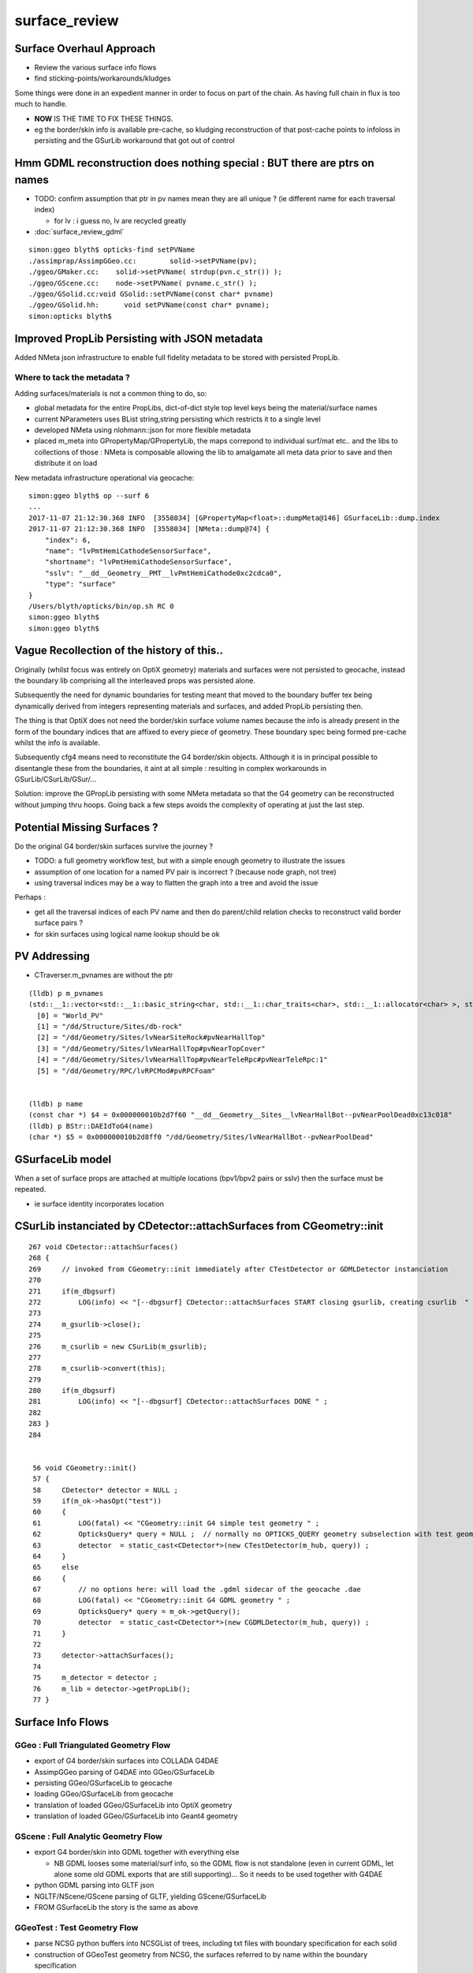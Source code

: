 surface_review
================

Surface Overhaul Approach
---------------------------

* Review the various surface info flows

* find sticking-points/workarounds/kludges

Some things were done in an expedient manner 
in order to focus on part of the chain. As having 
full chain in flux is too much to handle.

* **NOW** IS THE TIME TO FIX THESE THINGS.

* eg the border/skin info is available pre-cache, so kludging 
  reconstruction of that post-cache points to infoloss
  in persisting and the GSurLib workaround that got out of control 



Hmm GDML reconstruction does nothing special : BUT there are ptrs on names
----------------------------------------------------------------------------

* TODO: confirm assumption that ptr in pv names mean they are all unique ? 
  (ie different name for each traversal index)

  * for lv : i guess no, lv are recycled greatly 


* :doc:`surface_review_gdml`

::

    simon:ggeo blyth$ opticks-find setPVName
    ./assimprap/AssimpGGeo.cc:        solid->setPVName(pv);
    ./ggeo/GMaker.cc:    solid->setPVName( strdup(pvn.c_str()) );
    ./ggeo/GScene.cc:    node->setPVName( pvname.c_str() );
    ./ggeo/GSolid.cc:void GSolid::setPVName(const char* pvname)
    ./ggeo/GSolid.hh:      void setPVName(const char* pvname);
    simon:opticks blyth$ 




Improved PropLib Persisting with JSON metadata
----------------------------------------------------

Added NMeta json infrastructure to enable full fidelity 
metadata to be stored with persisted PropLib. 

Where to tack the metadata ?
~~~~~~~~~~~~~~~~~~~~~~~~~~~~~~

Adding surfaces/materials is not a common thing to do, so:
 
* global metadata for the entire PropLibs, dict-of-dict style 
  top level keys being the material/surface names 

* current NParameters uses BList string,string persisting 
  which restricts it to a single level

* developed NMeta using nlohmann::json for more flexible metadata
 
* placed m_meta into GPropertyMap/GPropertyLib, the maps correpond to 
  individual surf/mat etc.. and the libs to collections of those :
  NMeta is composable allowing the lib to amalgamate all meta data 
  prior to save and then distribute it on load  


New metadata infrastructure operational via geocache::

    simon:ggeo blyth$ op --surf 6
    ...
    2017-11-07 21:12:30.368 INFO  [3558034] [GPropertyMap<float>::dumpMeta@146] GSurfaceLib::dump.index
    2017-11-07 21:12:30.368 INFO  [3558034] [NMeta::dump@74] {
        "index": 6,
        "name": "lvPmtHemiCathodeSensorSurface",
        "shortname": "lvPmtHemiCathodeSensorSurface",
        "sslv": "__dd__Geometry__PMT__lvPmtHemiCathode0xc2cdca0",
        "type": "surface"
    }
    /Users/blyth/opticks/bin/op.sh RC 0
    simon:ggeo blyth$ 
    simon:ggeo blyth$ 



Vague Recollection of the history of this..
---------------------------------------------

Originally (whilst focus was entirely on OptiX geometry) 
materials and surfaces were not persisted to geocache, 
instead the boundary lib comprising all the interleaved props was persisted alone.

Subsequently the need for dynamic boundaries for testing meant that moved to 
the boundary buffer tex being dynamically derived from integers representing 
materials and surfaces, and added PropLib persisting then.

The thing is that OptiX does not need the border/skin surface volume names
because the info is already present in the form of the boundary indices that
are affixed to every piece of geometry. These boundary spec being formed pre-cache
whilst the info is available.

Subsequently cfg4 means need to reconstitute the G4 border/skin objects. Although 
it is in principal possible to disentangle these from the boundaries, 
it aint at all simple : resulting in complex workarounds in GSurLib/CSurLib/GSur/...

Solution: improve the GPropLib persisting with some NMeta metadata 
so that the G4 geometry can be reconstructed without jumping thru hoops. 
Going back a few steps avoids the complexity of operating at just the last step.



Potential Missing Surfaces ?
--------------------------------------

Do the original G4 border/skin surfaces survive the journey ? 

* TODO: a full geometry workflow test, but with a simple enough geometry to illustrate the issues 

* assumption of one location for a named PV pair is incorrect ?
  (because node graph, not tree)

* using traversal indices may be a way to flatten the graph into a tree
  and avoid the issue

Perhaps : 

* get all the traversal indices of each PV name 
  and then do parent/child relation checks to reconstruct 
  valid border surface pairs ?

* for skin surfaces using logical name lookup should be ok

PV Addressing
---------------

* CTraverser.m_pvnames are without the ptr

::


    (lldb) p m_pvnames
    (std::__1::vector<std::__1::basic_string<char, std::__1::char_traits<char>, std::__1::allocator<char> >, std::__1::allocator<std::__1::basic_string<char, std::__1::char_traits<char>, std::__1::allocator<char> > > >) $3 = size=12230 {
      [0] = "World_PV"
      [1] = "/dd/Structure/Sites/db-rock"
      [2] = "/dd/Geometry/Sites/lvNearSiteRock#pvNearHallTop"
      [3] = "/dd/Geometry/Sites/lvNearHallTop#pvNearTopCover"
      [4] = "/dd/Geometry/Sites/lvNearHallTop#pvNearTeleRpc#pvNearTeleRpc:1"
      [5] = "/dd/Geometry/RPC/lvRPCMod#pvRPCFoam"


    (lldb) p name
    (const char *) $4 = 0x000000010b2d7f60 "__dd__Geometry__Sites__lvNearHallBot--pvNearPoolDead0xc13c018"
    (lldb) p BStr::DAEIdToG4(name)
    (char *) $5 = 0x000000010b2d8ff0 "/dd/Geometry/Sites/lvNearHallBot--pvNearPoolDead"



GSurfaceLib model
------------------

When a set of surface props are attached at multiple locations 
(bpv1/bpv2 pairs or sslv) then the surface must be repeated.

* ie surface identity incorporates location 



CSurLib instanciated by CDetector::attachSurfaces from CGeometry::init
-------------------------------------------------------------------------

::

    267 void CDetector::attachSurfaces()
    268 {
    269     // invoked from CGeometry::init immediately after CTestDetector or GDMLDetector instanciation
    270 
    271     if(m_dbgsurf)
    272         LOG(info) << "[--dbgsurf] CDetector::attachSurfaces START closing gsurlib, creating csurlib  " ;
    273 
    274     m_gsurlib->close();
    275 
    276     m_csurlib = new CSurLib(m_gsurlib);
    277 
    278     m_csurlib->convert(this);
    279 
    280     if(m_dbgsurf)
    281         LOG(info) << "[--dbgsurf] CDetector::attachSurfaces DONE " ;
    282 
    283 }
    284 


     56 void CGeometry::init()
     57 {
     58     CDetector* detector = NULL ; 
     59     if(m_ok->hasOpt("test"))
     60     {
     61         LOG(fatal) << "CGeometry::init G4 simple test geometry " ; 
     62         OpticksQuery* query = NULL ;  // normally no OPTICKS_QUERY geometry subselection with test geometries
     63         detector  = static_cast<CDetector*>(new CTestDetector(m_hub, query)) ;
     64     }
     65     else
     66     {
     67         // no options here: will load the .gdml sidecar of the geocache .dae 
     68         LOG(fatal) << "CGeometry::init G4 GDML geometry " ;
     69         OpticksQuery* query = m_ok->getQuery();
     70         detector  = static_cast<CDetector*>(new CGDMLDetector(m_hub, query)) ;
     71     }
     72 
     73     detector->attachSurfaces();
     74 
     75     m_detector = detector ;
     76     m_lib = detector->getPropLib();
     77 }




Surface Info Flows
-----------------------

GGeo : Full Triangulated Geometry Flow
~~~~~~~~~~~~~~~~~~~~~~~~~~~~~~~~~~~~~~~~

* export of G4 border/skin surfaces into COLLADA G4DAE

* AssimpGGeo parsing of G4DAE into GGeo/GSurfaceLib 

* persisting GGeo/GSurfaceLib to geocache

* loading GGeo/GSurfaceLib from geocache

* translation of loaded GGeo/GSurfaceLib into OptiX geometry 

* translation of loaded GGeo/GSurfaceLib into Geant4 geometry 


GScene : Full Analytic Geometry Flow
~~~~~~~~~~~~~~~~~~~~~~~~~~~~~~~~~~~~~~~

* export G4 border/skin into GDML together with everything else

  * NB GDML looses some material/surf info, so the GDML flow is
    not standalone (even in current GDML, let alone some old GDML exports 
    that are still supporting)... So it needs to be used together with G4DAE

* python GDML parsing into GLTF json 

* NGLTF/NScene/GScene parsing of GLTF, yielding GScene/GSurfaceLib

* FROM GSurfaceLib the story is the same as above


GGeoTest : Test Geometry Flow
~~~~~~~~~~~~~~~~~~~~~~~~~~~~~~~

* parse NCSG python buffers into NCSGList of trees, including txt
  files with boundary specification for each solid

* construction of GGeoTest geometry from NCSG, the surfaces 
  referred to by name within the boundary specification


Fundamental surface difference between full/test geometries
~~~~~~~~~~~~~~~~~~~~~~~~~~~~~~~~~~~~~~~~~~~~~~~~~~~~~~~~~~~~~~~

Notice the fundamental difference wrt surfaces between full and test geometries, 

* full geometries have original "truth" sslv,bspv1,bspv2 names
  locating the surfaces which are NOW passed forward from the G4 geometry 
  into GGeo/GSurfaceLib(GPropLib) using NMeta/json to survive the geocache 
  this should allow simple reconstruction of a G4 geometry from the GGeo one  

* hmm : what about surface identity, presumably this means there is duplication
  of same surface properties into different locations ?

* test geometries must create "truth" regarding surface locations as they go along
   
  * base geometry surfaces are referenced for their properties, NOT LOCATIONS 

  * locations specified by base geometry sslv/bspv1/bspv2 names are 
    not applicable to test geometries which have entirely different names for the volumes


GSurfaceLib -> CSurfaceLib translation of both full and test geometries ?
~~~~~~~~~~~~~~~~~~~~~~~~~~~~~~~~~~~~~~~~~~~~~~~~~~~~~~~~~~~~~~~~~~~~~~~~~~~~

Suspect easiest to make test geometry to look just like full geometry
as soon as possible by giving them the requisite metadata names.

Perhaps:

* dynamically apply modifications to base surface locations 
* when are the names coming from (GMaker ?) 


GSurfaceLib::save
--------------------

::


    051 void GSurfaceLib::save()
     52 {
     53     saveToCache();
    ///  from GPropertyLib::saveToCache
     54     saveOpticalBuffer();
     55 }
                  
     73 void GSurfaceLib::saveOpticalBuffer()
     74 {   
     75     NPY<unsigned int>* ibuf = createOpticalBuffer();
     76     saveToCache(ibuf, "Optical") ;
     77     setOpticalBuffer(ibuf);
     78 }


    418 void GPropertyLib::saveToCache()
    419 {
    420 
    421     LOG(trace) << "GPropertyLib::saveToCache" ;
    422 
    423 
    424     if(!isClosed()) close();
    425 
    426     if(m_buffer)
    427     {
    428         std::string dir = getCacheDir();
    429         std::string name = getBufferName();
    430         m_buffer->save(dir.c_str(), name.c_str());
    431     }
    432 
    433     if(m_names)
    434     {
    435         m_names->save(m_resource->getIdPath());
    436     }
    437 
    438     LOG(trace) << "GPropertyLib::saveToCache DONE" ;
    439 
    440 }


GSurLib formerly of GGeo, now moved to OpticksHub
------------------------------------------------------

Aiming to eliminate GSurLib, as: 

* overcomplicated 

* only used by CSurLib

* the original purpose of distinguishing skin from border surfaces
  from their pattern of use : turned out not to be possible


CDetector
------------

::

    036 CDetector::CDetector(OpticksHub* hub, OpticksQuery* query)
     37   :
     38   m_hub(hub),
     39   m_ok(m_hub->getOpticks()),
     40   m_ggeo(m_hub->getGGeo()),
     41   m_blib(new CBndLib(m_hub)),
     42   m_gsurlib(m_hub->getSurLib()),   // invokes the deferred GGeo::createSurLib  
     43   m_csurlib(NULL),

    621 GSurLib* OpticksHub::getSurLib()
    622 {
    623     return m_ggeo ? m_ggeo->getSurLib() : NULL ;
    624 }



GSurLib
-----------

::

    GSurLib* OpticksHub::createSurLib(GGeoBase* ggb)
    {
        GSurLib* gsl = new GSurLib(m_ok, ggb );  
        return gsl ; 
    }

    GSurLib* OpticksHub::getSurLib()
    {
        if( m_gsurlib == NULL )
        {   
            // this method motivating making GGeoTest into a GGeoBase : ie standard geo provider
            GGeoBase* ggb = getGGeoBase();    // three-way choice 
            m_gsurlib = createSurLib(ggb) ;
        }   
        return m_gsurlib ; 
    }




AssimpGGeo::convertMaterials adding to GGeo/GSurfaceLib
-----------------------------------------------------------

Assimp has no "surface" so aiMaterials are used to hold both surface and material 
info with g4dae extra properties to distinguish

::

     392         LOG(debug) << "AssimpGGeo::convertMaterials " << i << " " << name ;
     393 
     394         const char* bspv1 = getStringProperty(mat, g4dae_bordersurface_physvolume1 );
     395         const char* bspv2 = getStringProperty(mat, g4dae_bordersurface_physvolume2 );
     396 
     397         const char* sslv  = getStringProperty(mat, g4dae_skinsurface_volume );
     398 
     399         const char* osnam = getStringProperty(mat, g4dae_opticalsurface_name );
     400         const char* ostyp = getStringProperty(mat, g4dae_opticalsurface_type );
     401         const char* osmod = getStringProperty(mat, g4dae_opticalsurface_model );
     402         const char* osfin = getStringProperty(mat, g4dae_opticalsurface_finish );
     403         const char* osval = getStringProperty(mat, g4dae_opticalsurface_value );
     404 
     405 
     406         GOpticalSurface* os = osnam && ostyp && osmod && osfin && osval ? new GOpticalSurface(osnam, ostyp, osmod, osfin, osval) : NULL ;
     407 
     408 
     409         // assimp "materials" are used to hold skinsurface and bordersurface properties, 
     410         // as well as material properties
     411         // which is which is determined by the properties present 
     412 
     413         if(os)
     414         {
     415             LOG(debug) << "AssimpGGeo::convertMaterials os " << i << " " << os->description();
     416 
     417             // assert(strcmp(osnam, name) == 0); 
     418             //      formerly enforced same-name convention between OpticalSurface 
     419             //      and the skin or border surface that references it, but JUNO doesnt follow that  
     420         }
     421 
     422         if( sslv )
     423         {
     424             assert(os && "all ss must have associated os");
     425 
     426             GSkinSurface* gss = new GSkinSurface(name, index, os);
     427 
     428 
     429             LOG(debug) << "AssimpGGeo::convertMaterials GSkinSurface "
     430                       << " name " << name
     431                       << " sslv " << sslv
     432                       ;
     433 
     434             gss->setStandardDomain(standard_domain);
     435             gss->setSkinSurface(sslv);
     436             addProperties(gss, mat );
     437 
     438             LOG(debug) << gss->description();
     439             gg->add(gss);
     440 
     441             {
     442                 // without standard domain applied
     443                 GSkinSurface*  gss_raw = new GSkinSurface(name, index, os);
     444                 gss_raw->setSkinSurface(sslv);
     445                 addProperties(gss_raw, mat );
     446                 gg->addRaw(gss_raw);  // this was erroreously gss for a long time
     447             }
     448 
     449         }
     450         else if (bspv1 && bspv2 )
     451         {
     452             assert(os && "all bs must have associated os");
     453             GBorderSurface* gbs = new GBorderSurface(name, index, os);
     454 
     455             gbs->setStandardDomain(standard_domain);
     456             gbs->setBorderSurface(bspv1, bspv2);
     457             addProperties(gbs, mat );
     458 
     459             LOG(debug) << gbs->description();
     460 
     461             gg->add(gbs);
     462 
     463             {
     464                 // without standard domain applied
     465                 GBorderSurface* gbs_raw = new GBorderSurface(name, index, os);
     466                 gbs_raw->setBorderSurface(bspv1, bspv2);
     467                 addProperties(gbs_raw, mat );
     468                 gg->addRaw(gbs_raw);
     469             }
     470         }
     471         else
     472         {
     473             assert(os==NULL);
     474 
     475 
     476             //printf("AssimpGGeo::convertMaterials aiScene materialIndex %u (GMaterial) name %s \n", i, name);
     477             GMaterial* gmat = new GMaterial(name, index);
     478             gmat->setStandardDomain(standard_domain);
     479             addProperties(gmat, mat );
     480             gg->add(gmat);
     481 
     482             {
     483                 // without standard domain applied
     484                 GMaterial* gmat_raw = new GMaterial(name, index);
     485                 addProperties(gmat_raw, mat );
     486                 gg->addRaw(gmat_raw);
     487             }
     488 
     489             if(hasVectorProperty(mat, EFFICIENCY ))
     490             {
     491                 assert(gg->getCathode() == NULL && "only expecting one material with an EFFICIENCY property" );
     492                 gg->setCathode(gmat) ;
     493                 m_cathode = mat ;
     494             }




GSurfaceLib::add
-------------------

::

    202 void GSurfaceLib::add(GBorderSurface* raw)
    203 {
    204     GPropertyMap<float>* surf = dynamic_cast<GPropertyMap<float>* >(raw);
    205     add(surf);
    206 }
    207 void GSurfaceLib::add(GSkinSurface* raw)
    208 {
    209     LOG(trace) << "GSurfaceLib::add(GSkinSurface*) " << ( raw ? raw->getName() : "NULL" ) ;
    210     GPropertyMap<float>* surf = dynamic_cast<GPropertyMap<float>* >(raw);
    211     add(surf);
    212 }
    213 
    214 void GSurfaceLib::add(GPropertyMap<float>* surf)
    215 {
    216     assert(!isClosed());
    217 
    218     GPropertyMap<float>* ssurf = createStandardSurface(surf) ;
    219 
    220     addDirect(ssurf);
    221 }
    222 
    223 
    224 void GSurfaceLib::addDirect(GPropertyMap<float>* surf)
    225 {
    226     assert(!isClosed());
    227     m_surfaces.push_back(surf);
    228 }




GSurfaceLib in geocache
--------------------------

No json or txt with the surfacelib::

    simon:GSurfaceLib blyth$ ll
    total 128
    drwxr-xr-x   4 blyth  staff    136 Jul  3 15:04 .
    drwxr-xr-x  19 blyth  staff    646 Aug 29 10:46 ..
    -rw-r--r--   1 blyth  staff    848 Aug 30 13:35 GSurfaceLibOptical.npy
    -rw-r--r--   1 blyth  staff  59984 Aug 30 13:35 GSurfaceLib.npy
    simon:GSurfaceLib blyth$ 





